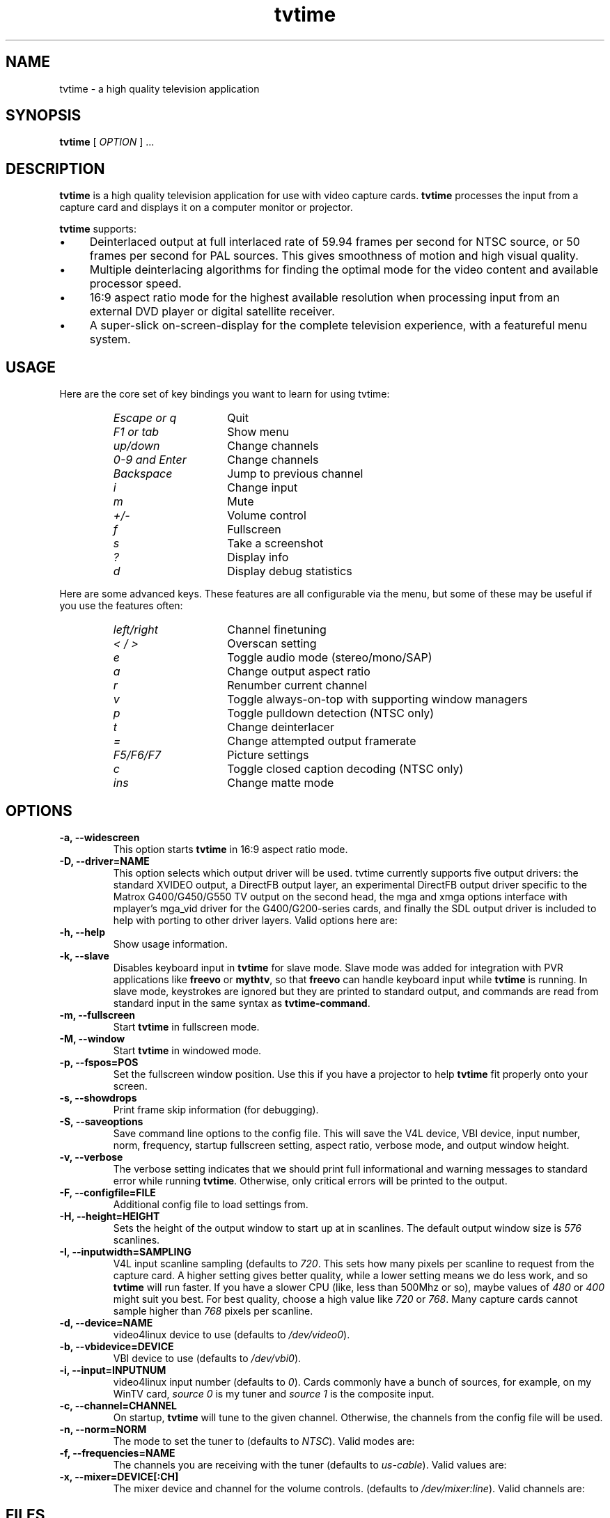 '\" t
.\" Man page for tvtime
.\" Copyright (c) 2003  Billy Biggs
.\"
.\" This program is free software; you can redistribute it and/or modify
.\" it under the terms of the GNU General Public License as published by
.\" the Free Software Foundation; either version 2 of the License, or (at
.\" your option) any later version.
.\"
.\" This program is distributed in the hope that it will be useful, but
.\" WITHOUT ANY WARRANTY; without even the implied warranty of
.\" MERCHANTABILITY or FITNESS FOR A PARTICULAR PURPOSE.  See the GNU
.\" General Public License for more details.
.\"
.\" You should have received a copy of the GNU General Public License
.\" along with this program; if not, write to the Free Software
.\" Foundation, Inc., 675 Mass Ave, Cambridge, MA 02139, USA.
.\"
.TH tvtime 1 "August 2003" "tvtime 0.9.9"

.SH NAME
tvtime \- a high quality television application

.SH SYNOPSIS

.B tvtime
[
.IR OPTION
] ...

.SH DESCRIPTION

.B tvtime
is a high quality television application for use with video capture
cards.
.B tvtime
processes the input from a capture card and displays it on a computer
monitor or projector.

.B tvtime
supports:

.IP \(bu 4
Deinterlaced output at full interlaced rate of 59.94 frames per second
for NTSC source, or 50 frames per second for PAL sources. This gives
smoothness of motion and high visual quality.

.IP \(bu
Multiple deinterlacing algorithms for finding the optimal mode for the
video content and available processor speed.

.IP \(bu
16:9 aspect ratio mode for the highest available resolution when
processing input from an external DVD player or digital satellite
receiver.

.IP \(bu
A super\-slick on\-screen\-display for the complete television
experience, with a featureful menu system.

.SH USAGE

Here are the core set of key bindings you want to learn for using tvtime:

.RS
.TP 15
.I Escape or q
Quit
.TP
.I F1 or tab
Show menu
.TP
.I up/down
Change channels
.TP
.I 0-9 and Enter
Change channels
.TP
.I Backspace
Jump to previous channel
.TP
.I i
Change input
.TP
.I m
Mute
.TP
.I +/-
Volume control
.TP
.I f
Fullscreen
.TP
.I s
Take a screenshot
.TP
.I ?
Display info
.TP
.I d
Display debug statistics
.RE

Here are some advanced keys.  These features are all configurable via the menu,
but some of these may be useful if you use the features often:

.RS
.TP 15
.I left/right
Channel finetuning
.TP
.I < / >
Overscan setting
.TP
.I e
Toggle audio mode (stereo/mono/SAP)
.TP
.I a
Change output aspect ratio
.TP
.I r
Renumber current channel
.TP
.I v
Toggle always-on-top with supporting window managers
.TP
.I p
Toggle pulldown detection (NTSC only)
.TP
.I t
Change deinterlacer
.TP
.I =
Change attempted output framerate
.TP
.I F5/F6/F7
Picture settings
.TP
.I c
Toggle closed caption decoding (NTSC only)
.TP
.I ins
Change matte mode
.RE

.SH OPTIONS

.TP
.B \-a, \-\-widescreen
This option starts
.B tvtime
in 16:9 aspect ratio mode.

.TP
.B \-D, \-\-driver=NAME
This option selects which output driver will be used.  tvtime
currently supports five output drivers: the standard XVIDEO
output, a DirectFB output layer, an experimental DirectFB output
driver specific to the Matrox G400/G450/G550 TV output on the
second head, the mga and xmga options interface with mplayer's
mga_vid driver for the G400/G200-series cards, and finally the
SDL output driver is included to help with porting to other
driver layers.  Valid options here are:
.TS
nokeep tab (@);
l l.
\(bu@Xv
\(bu@DirectFB
\(bu@matroxtv
\(bu@mga
\(bu@xmga
\(bu@SDL
.TE

.TP
.B \-h, \-\-help
Show usage information.

.TP
.B \-k, \-\-slave
Disables keyboard input in
.B tvtime
for slave mode.  Slave mode was added
for integration with PVR applications like
.B freevo
or
.BR mythtv ,
so that
.B freevo
can handle keyboard input while
.B tvtime
is running.  In slave mode, keystrokes are ignored but they are
printed to standard output, and commands are read from standard input in
the same syntax as
.BR tvtime\-command .

.TP
.B \-m, \-\-fullscreen
Start
.B tvtime
in fullscreen mode.

.TP
.B \-M, \-\-window
Start
.B tvtime
in windowed mode.

.TP
.B \-p, \-\-fspos=POS
Set the fullscreen window position.  Use this if you
have a projector to help
.B tvtime
fit properly onto your screen.
.TS
nokeep tab (@);
l l.
\(bu@top
\(bu@bottom
\(bu@centre (default)
.TE


.TP
.B \-s, \-\-showdrops
Print frame skip information (for debugging).

.TP
.B \-S, \-\-saveoptions
Save command line options to the config file.  This will save the V4L
device, VBI device, input number, norm, frequency, startup fullscreen
setting, aspect ratio, verbose mode, and output window height.

.TP
.B \-v, \-\-verbose
The verbose setting indicates that we should print full informational
and warning messages to standard error while running
.BR tvtime .
Otherwise,
only critical errors will be printed to the output.

.TP
.B \-F, \-\-configfile=FILE
Additional config file to load settings from.

.TP
.B \-H, \-\-height=HEIGHT
Sets the height of the output window to start up at in scanlines.  The
default output window size is
.I 576
scanlines.

.TP
.B -I, \-\-inputwidth=SAMPLING
V4L input scanline sampling (defaults to
.IR 720 .
This sets how many pixels per scanline to request from the capture card.
A higher setting gives better quality, while a lower setting means we do
less work, and so
.B tvtime
will run faster.  If you have a slower CPU
(like, less than 500Mhz or so), maybe values of
.IR 480 \ or\  400
might suit you best.  For best quality, choose a high value like
.IR 720 \ or\  768 .
Many capture cards cannot sample higher than
.I 768
pixels per scanline.

.TP
.B \-d, \-\-device=NAME
video4linux device to use (defaults to
.IR /dev/video0 ).

.TP
.B \-b, \-\-vbidevice=DEVICE
VBI device to use (defaults to
.IR /dev/vbi0 ).

.TP
.B \-i, \-\-input=INPUTNUM
video4linux input number (defaults to
.IR 0 ).
Cards commonly have a bunch
of sources, for example, on my WinTV card,
.I source 0
is my tuner and
.I source 1
is the composite input.

.TP
.B \-c, \-\-channel=CHANNEL
On startup,
.B tvtime
will tune to the given channel.  Otherwise, the
channels from the config file will be used.

.TP
.B \-n, \-\-norm=NORM
The mode to set the tuner to (defaults to
.IR NTSC ).
Valid modes are:
.TS
nokeep tab (@);
l l.
\(bu@NTSC
\(bu@PAL
\(bu@SECAM
\(bu@PAL\-NC
\(bu@PAL\-M
\(bu@PAL\-N
\(bu@NTSC\-JP
.TE

.TP
.B \-f, \-\-frequencies=NAME
The channels you are receiving with the tuner (defaults to
.IR us\-cable ).
Valid values are:
.TS
nokeep tab (@);
l l.
\(bu@us\-cable
\(bu@us\-broadcast
\(bu@japan\-cable
\(bu@japan\-broadcast
\(bu@europe
\(bu@australia
\(bu@australia\-optus
\(bu@newzealand
\(bu@france
\(bu@russia
\(bu@custom (first run 'tvtime-scanner')
.TE

.TP
.B \-x, \-\-mixer=DEVICE[:CH]
The mixer device and channel for the volume controls. (defaults to
.IR /dev/mixer:line ).
Valid channels are:
.TS
nokeep tab (@);
l l.
\(bu@vol
\(bu@bass
\(bu@treble
\(bu@synth
\(bu@pcm
\(bu@speaker
\(bu@line
\(bu@mic
\(bu@cd
\(bu@mix
\(bu@pcm2
\(bu@rec
\(bu@igain
\(bu@ogain
\(bu@line1
\(bu@line2
\(bu@line3
\(bu@dig1
\(bu@dig2
\(bu@dig3
\(bu@phin
\(bu@phout
\(bu@video
\(bu@radio
\(bu@monitor
.TE


.SH FILES

.I /tvtime/tvtime.xml
.br
.I $HOME/.tvtime/tvtime.xml
.br
.I $HOME/.tvtime/stationlist.xml
.br
.I /var/run/tvtime/TV-*/tvtimefifo

.SH AUTHORS

Billy Biggs,
Doug Bell,
Alexander S. Belov,
Achim Schneider,
David I. Lehn,
Paul Jara,
Robert H\[:o]gberg,
Craig Dooley,
Bart Dorsey,
Nicolas Boos,
Simon Law,
Mark Trolley,
Joachim Koenig,
Stewart Allen,
Justin A,
Brian Goines,
Krister Lagerstrom.

.SH "SEE ALSO"

.BR tvtime-command (1),
.BR tvtime-configure (1),
.BR tvtime-scanner (1),
.IR tvtime.xml (5),
.IR stationlist.xml (5).

